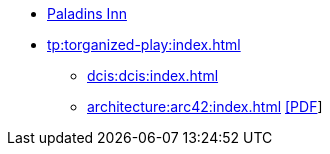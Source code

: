 * https://www.paladins-inn.de[Paladins Inn]
* xref:tp:torganized-play:index.adoc[]
** xref:dcis:dcis:index.adoc[]
** xref:architecture:arc42:index.adoc[] link:/architecture/dcis-systemarchitecture.pdf[[PDF]]

